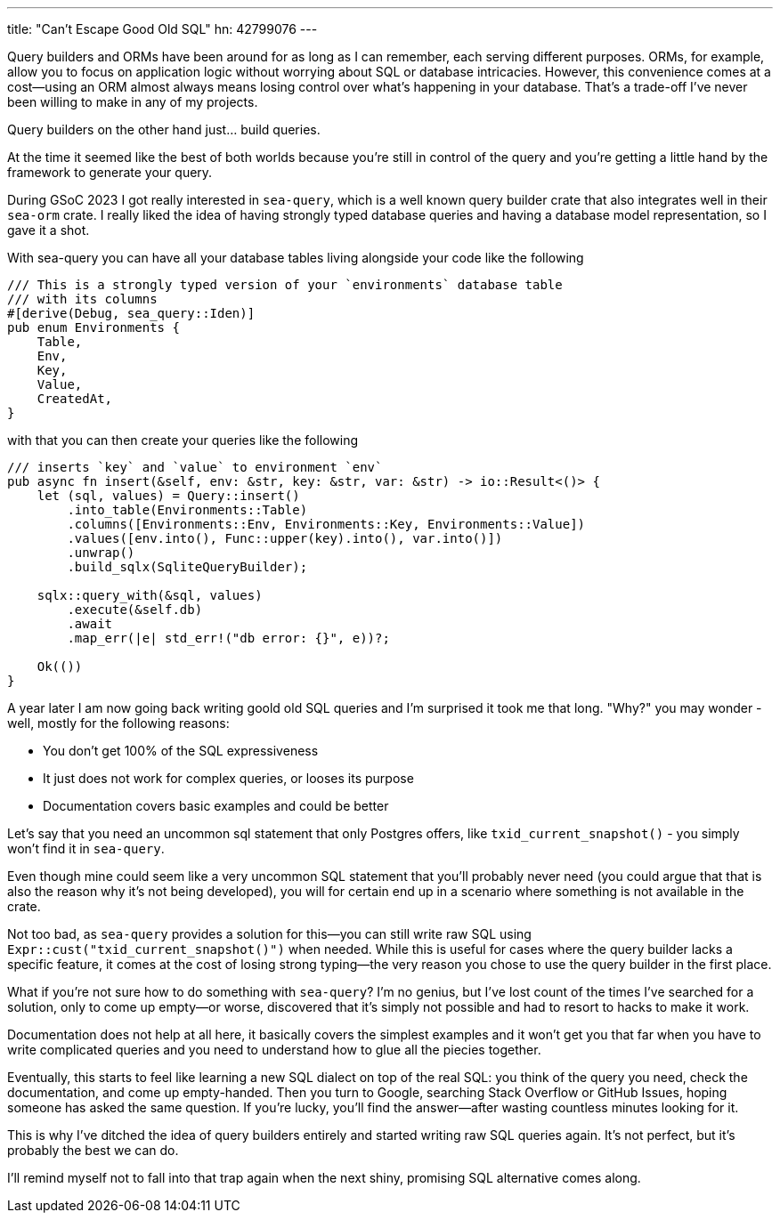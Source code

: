 ---
title: "Can't Escape Good Old SQL"
hn: 42799076
---

Query builders and ORMs have been around for as long as I can remember, each
serving different purposes. ORMs, for example, allow you to focus on application
logic without worrying about SQL or database intricacies. However, this
convenience comes at a cost—using an ORM almost always means losing control over
what’s happening in your database. That’s a trade-off I’ve never been willing to
make in any of my projects.

Query builders on the other hand just... build queries.

At the time it seemed like the best of both worlds because you're still in
control of the query and you're getting a little hand by the framework to
generate your query.

During GSoC 2023 I got really interested in `sea-query`, which is a well known
query builder crate that also integrates well in their `sea-orm` crate. I really
liked the idea of having strongly typed database queries and having a database
model representation, so I gave it a shot.

With sea-query you can have all your database tables living alongside your code
like the following

```rust
/// This is a strongly typed version of your `environments` database table
/// with its columns
#[derive(Debug, sea_query::Iden)]
pub enum Environments {
    Table,
    Env,
    Key,
    Value,
    CreatedAt,
}
```

with that you can then create your queries like the following

```rust
/// inserts `key` and `value` to environment `env`
pub async fn insert(&self, env: &str, key: &str, var: &str) -> io::Result<()> {
    let (sql, values) = Query::insert()
        .into_table(Environments::Table)
        .columns([Environments::Env, Environments::Key, Environments::Value])
        .values([env.into(), Func::upper(key).into(), var.into()])
        .unwrap()
        .build_sqlx(SqliteQueryBuilder);

    sqlx::query_with(&sql, values)
        .execute(&self.db)
        .await
        .map_err(|e| std_err!("db error: {}", e))?;

    Ok(())
}
```

A year later I am now going back writing goold old SQL queries and I'm surprised
it took me that long. "Why?" you may wonder - well, mostly for the following
reasons:

- You don't get 100% of the SQL expressiveness
- It just does not work for complex queries, or looses its purpose
- Documentation covers basic examples and could be better

Let's say that you need an uncommon sql statement that only Postgres offers,
like `txid_current_snapshot()` - you simply won't find it in `sea-query`.

Even though mine could seem like a very uncommon SQL statement that you'll
probably never need (you could argue that that is also the reason why it's not
being developed), you will for certain end up in a scenario where
something is not available in the crate.

Not too bad, as `sea-query` provides a solution for this—you can still write raw
SQL using `Expr::cust("txid_current_snapshot()")` when needed. While this is
useful for cases where the query builder lacks a specific feature, it comes at
the cost of losing strong typing—the very reason you chose to use the query
builder in the first place.

What if you're not sure how to do something with `sea-query`? I’m no genius, but
I've lost count of the times I've searched for a solution, only to come up
empty—or worse, discovered that it's simply not possible and had to resort to
hacks to make it work.

Documentation does not help at all here, it basically covers the simplest
examples and it won't get you that far when you have to write complicated
queries and you need to understand how to glue all the piecies together.

Eventually, this starts to feel like learning a new SQL dialect on top of
the real SQL: you think of the query you need, check the documentation, and
come up empty-handed. Then you turn to Google, searching Stack Overflow or
GitHub Issues, hoping someone has asked the same question. If you're lucky,
you'll find the answer—after wasting countless minutes looking for it.

This is why I've ditched the idea of query builders entirely and started writing
raw SQL queries again. It's not perfect, but it's probably the best we can do.

I'll remind myself not to fall into that trap again when the next shiny,
promising SQL alternative comes along.
